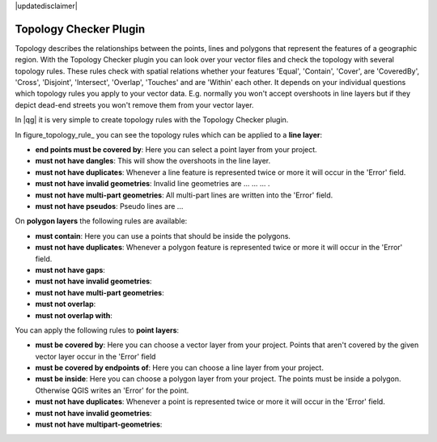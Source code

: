 |updatedisclaimer|

.. comment out this Section (by putting '|updatedisclaimer|' on top) if file is not uptodate with release

.. _`topology`:

Topology Checker Plugin
=======================

Topology describes the relationships between the points, lines and polygons that represent the features of a geographic region.
With the Topology Checker plugin you can look over your vector files and check the topology with several topology rules.
These rules check with spatial relations whether your features 'Equal', 'Contain', 'Cover', are 'CoveredBy', 'Cross', 'Disjoint',
'Intersect', 'Overlap', 'Touches' and are 'Within' each other. It depends on your individual questions which topology rules
you apply to your vector data. E.g. normally you won't accept overshoots in line layers but if they depict dead-end streets you 
won't remove them from your vector layer.

In |qg| it is very simple to create topology rules with the Topology Checker plugin.

In figure_topology_rule_ you can see the topology rules which can be applied to a **line layer**:

* **end points must be covered by**: Here you can select a point layer from your project. 
* **must not have dangles**: This will show the overshoots in the line layer.
* **must not have duplicates**: Whenever a line feature is represented twice or more it will occur in the 'Error' field.
* **must not have invalid geometries**: Invalid line geometries are ... ... ... .
* **must not have multi-part geometries**: All multi-part lines are written into the 'Error' field.
* **must not have pseudos**: Pseudo lines are ...

On **polygon layers** the following rules are available:

* **must contain**: Here you can use a points that should be inside the polygons.
* **must not have duplicates**: Whenever a polygon feature is represented twice or more it will occur in the 'Error' field.
* **must not have gaps**: 
* **must not have invalid geometries**:
* **must not have multi-part geometries**:
* **must not overlap**:
* **must not overlap with**:

You can apply the following rules to **point layers**:

* **must be covered by**: Here you can choose a vector layer from your project. Points that aren't covered by the given vector layer occur in the   'Error' field
* **must be covered by endpoints of**: Here you can choose a line layer from your project. 
* **must be inside**: Here you can choose a polygon layer from your project. The points must be inside a polygon. Otherwise QGIS writes an 'Error'  for the point.
* **must not have duplicates**: Whenever a point is represented twice or more it will occur in the 'Error' field.
* **must not have invalid geometries**: 
* **must not have multipart-geometries**:





